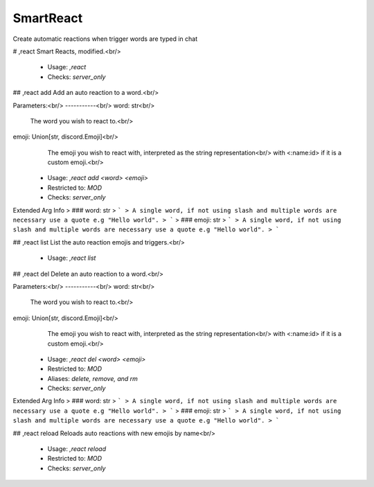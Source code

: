 SmartReact
==========

Create automatic reactions when trigger words are typed in chat

# ,react
Smart Reacts, modified.<br/>
 - Usage: `,react`
 - Checks: `server_only`


## ,react add
Add an auto reaction to a word.<br/>

Parameters:<br/>
-----------<br/>
word: str<br/>
    The word you wish to react to.<br/>
emoji: Union[str, discord.Emoji]<br/>
    The emoji you wish to react with, interpreted as the string representation<br/>
    with <:name:id> if it is a custom emoji.<br/>
 - Usage: `,react add <word> <emoji>`
 - Restricted to: `MOD`
 - Checks: `server_only`
Extended Arg Info
> ### word: str
> ```
> A single word, if not using slash and multiple words are necessary use a quote e.g "Hello world".
> ```
> ### emoji: str
> ```
> A single word, if not using slash and multiple words are necessary use a quote e.g "Hello world".
> ```


## ,react list
List the auto reaction emojis and triggers.<br/>
 - Usage: `,react list`


## ,react del
Delete an auto reaction to a word.<br/>

Parameters:<br/>
-----------<br/>
word: str<br/>
    The word you wish to react to.<br/>
emoji: Union[str, discord.Emoji]<br/>
    The emoji you wish to react with, interpreted as the string representation<br/>
    with <:name:id> if it is a custom emoji.<br/>
 - Usage: `,react del <word> <emoji>`
 - Restricted to: `MOD`
 - Aliases: `delete, remove, and rm`
 - Checks: `server_only`
Extended Arg Info
> ### word: str
> ```
> A single word, if not using slash and multiple words are necessary use a quote e.g "Hello world".
> ```
> ### emoji: str
> ```
> A single word, if not using slash and multiple words are necessary use a quote e.g "Hello world".
> ```


## ,react reload
Reloads auto reactions with new emojis by name<br/>
 - Usage: `,react reload`
 - Restricted to: `MOD`
 - Checks: `server_only`



